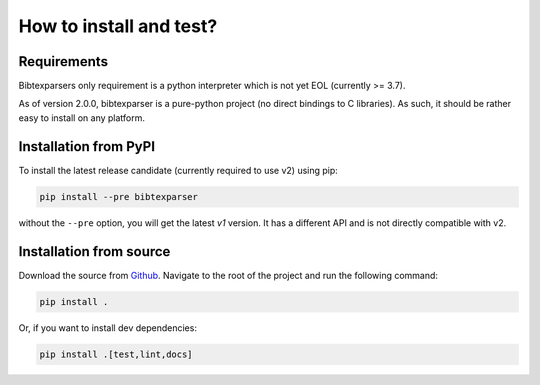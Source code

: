 ========================
How to install and test?
========================


Requirements
------------

Bibtexparsers only requirement is a python interpreter which is not yet EOL (currently >= 3.7).

As of version 2.0.0, bibtexparser is a pure-python project (no direct bindings to C libraries).
As such, it should be rather easy to install on any platform.


Installation from PyPI
--------------------------

To install the latest release candidate (currently required to use v2) using pip:

.. code-block:: sh

    pip install --pre bibtexparser

without the ``--pre`` option, you will get the latest `v1` version.
It has a different API and is not directly compatible with v2.


Installation from source
----------------------------

Download the source from `Github <https://github.com/sciunto-org/python-bibtexparser/>`_.
Navigate to the root of the project and run the following command:

.. code-block:: sh

    pip install .

Or, if you want to install dev dependencies:

.. code-block:: sh

    pip install .[test,lint,docs]


